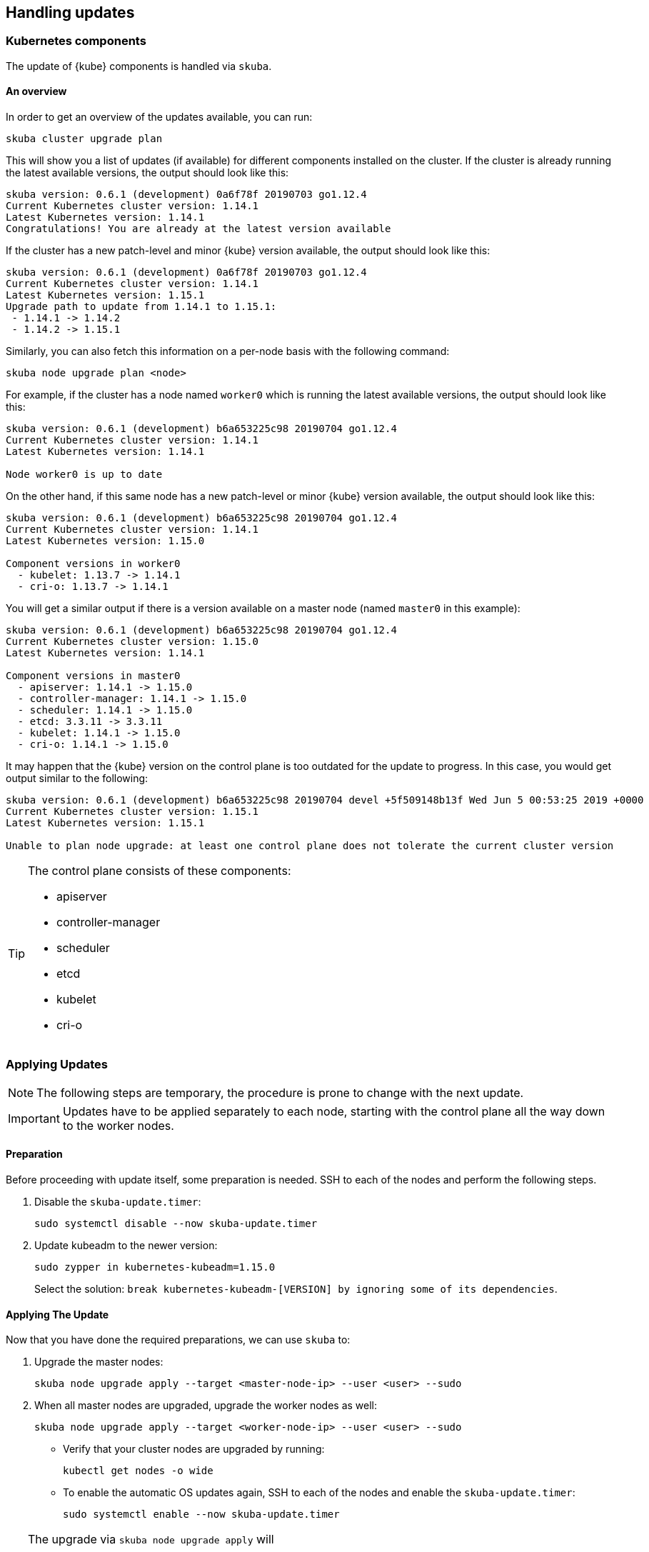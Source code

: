 == Handling updates

=== Kubernetes components

The update of {kube} components is handled via `skuba`.

==== An overview

In order to get an overview of the updates available, you can run:

----
skuba cluster upgrade plan
----

This will show you a list of updates (if available) for different components
installed on the cluster. If the cluster is already running the latest available
versions, the output should look like this:

----
skuba version: 0.6.1 (development) 0a6f78f 20190703 go1.12.4
Current Kubernetes cluster version: 1.14.1
Latest Kubernetes version: 1.14.1
Congratulations! You are already at the latest version available
----

If the cluster has a new patch-level and minor {kube} version available, the
output should look like this:

----
skuba version: 0.6.1 (development) 0a6f78f 20190703 go1.12.4
Current Kubernetes cluster version: 1.14.1
Latest Kubernetes version: 1.15.1
Upgrade path to update from 1.14.1 to 1.15.1:
 - 1.14.1 -> 1.14.2
 - 1.14.2 -> 1.15.1
----

Similarly, you can also fetch this information on a per-node basis with the following command:

----
skuba node upgrade plan <node>
----

For example, if the cluster has a node named `worker0` which is running the latest available versions, the output should look like this:

----
skuba version: 0.6.1 (development) b6a653225c98 20190704 go1.12.4
Current Kubernetes cluster version: 1.14.1
Latest Kubernetes version: 1.14.1

Node worker0 is up to date
----

On the other hand, if this same node has a new patch-level or minor {kube} version available, the output should look like this:

----
skuba version: 0.6.1 (development) b6a653225c98 20190704 go1.12.4
Current Kubernetes cluster version: 1.14.1
Latest Kubernetes version: 1.15.0

Component versions in worker0
  - kubelet: 1.13.7 -> 1.14.1
  - cri-o: 1.13.7 -> 1.14.1
----

You will get a similar output if there is a version available on a master node
(named `master0` in this example):

----
skuba version: 0.6.1 (development) b6a653225c98 20190704 go1.12.4
Current Kubernetes cluster version: 1.15.0
Latest Kubernetes version: 1.14.1

Component versions in master0
  - apiserver: 1.14.1 -> 1.15.0
  - controller-manager: 1.14.1 -> 1.15.0
  - scheduler: 1.14.1 -> 1.15.0
  - etcd: 3.3.11 -> 3.3.11
  - kubelet: 1.14.1 -> 1.15.0
  - cri-o: 1.14.1 -> 1.15.0
----

It may happen that the {kube} version on the control plane is too outdated
for the update to progress. 
In this case, you would get output similar to the following:

----
skuba version: 0.6.1 (development) b6a653225c98 20190704 devel +5f509148b13f Wed Jun 5 00:53:25 2019 +0000
Current Kubernetes cluster version: 1.15.1
Latest Kubernetes version: 1.15.1

Unable to plan node upgrade: at least one control plane does not tolerate the current cluster version
----


[TIP]
=====
The control plane consists of these components:

* apiserver
* controller-manager
* scheduler
* etcd
* kubelet
* cri-o
=====

=== Applying Updates

[NOTE]
====
The following steps are temporary, the procedure is prone to change with the next update.
====

[IMPORTANT]
====
Updates have to be applied separately to each node, starting with the control plane all the way down to the worker nodes.
====

==== Preparation

Before proceeding with update itself, some preparation is needed. SSH to each of the nodes and perform the following steps.

. Disable the `skuba-update.timer`:
+
----
sudo systemctl disable --now skuba-update.timer
----
. Update kubeadm to the newer version:
+
----
sudo zypper in kubernetes-kubeadm=1.15.0
----
Select the solution: `break kubernetes-kubeadm-[VERSION] by ignoring some of its dependencies`.

==== Applying The Update

Now that you have done the required preparations, we can use `skuba` to:

. Upgrade the master nodes:
+
----
skuba node upgrade apply --target <master-node-ip> --user <user> --sudo
----
. When all master nodes are upgraded, upgrade the worker nodes as well:
+
----
skuba node upgrade apply --target <worker-node-ip> --user <user> --sudo
----

* Verify that your cluster nodes are upgraded by running:
+
----
kubectl get nodes -o wide
----

* To enable the automatic OS updates again, SSH to each of the nodes and enable the `skuba-update.timer`:
+
----
sudo systemctl enable --now skuba-update.timer
----

[TIP]
====
The upgrade via `skuba node upgrade apply` will

* Upgrade the containerized control plane
* Upgrade the rest of the {kube} system stack (`kubelet`, `cri-o`)
* Restart services
====

=== Base OS

Base Operating System updates are handled by `skuba-update`, which works together
with the `kured` reboot daemon.

==== Disable automatic updates

Nodes added to a cluster have the service `skuba-update.timer`, which is responsible for running automatic updates, activated by default.
This service is calling `skuba-update` utility and it can be configured with the `/etc/sysconfig/skuba-update` file.
To disable the automatic updates on a node simply `ssh` to it and then configure the skuba-update service by editing `/etc/sysconfig/skuba-update` file with the following runtime options:

----
## Path           : System/Management
## Description    : Extra switches for skuba-update
## Type           : string
## Default        : ""
## ServiceRestart : skuba-update
#
SKUBA_UPDATE_OPTIONS="--annotate-only"
----

[TIP]
It is not required to reload or restart `skuba-update.timer`.

The `--annotate-only` flag makes `skuba-update` utility to only check if updates are available and annotate the node accordingly.
When this flag is activated no updates are installed at all.

==== Completely disable reboots

If you would like to take care of reboots manually, either as a temporary measure or permanently, you can disable them by creating a lock:

----
kubectl -n kube-system annotate ds kured weave.works/kured-node-lock='{"nodeID":"manual"}'
----

This command modifies an annotation (`annotate`) on the daemonset (`ds`) named `kured`.
You must replace `"nodeID"` with the ID of the cluster node that you wish to lock out of automatic reboots.
Retrieve the ID by running `kubectl get nodes` and copying the value from the first column.

==== Manual unlock

In exceptional circumstances, such as a node experiencing a permanent failure whilst rebooting, manual intervention may be required to remove the cluster lock:

----
kubectl -n kube-system annotate ds kured weave.works/kured-node-lock-
----

This command modifies an annotation (`annotate`) on the daemonset (`ds`) named `kured`.
It explicitly performs an "unset" (`-`) for the value for the annotation named `weave.works/kured-node-lock`.

